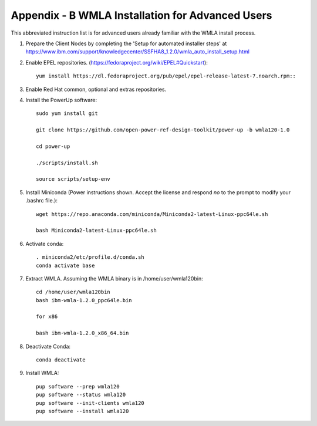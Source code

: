 .. highlight:: none

.. _appendix_b:

Appendix - B WMLA Installation for Advanced Users
=================================================

This abbreviated instruction list is for advanced users already familiar with the WMLA install process.

#. Prepare the Client Nodes by completing the 'Setup for automated installer steps' at https://www.ibm.com/support/knowledgecenter/SSFHA8_1.2.0/wmla_auto_install_setup.html

#. Enable EPEL repositories. (https://fedoraproject.org/wiki/EPEL#Quickstart)::

    yum install https://dl.fedoraproject.org/pub/epel/epel-release-latest-7.noarch.rpm::

#. Enable Red Hat common, optional and extras repositories.

#. Install the PowerUp software::

    sudo yum install git

    git clone https://github.com/open-power-ref-design-toolkit/power-up -b wmla120-1.0

    cd power-up

    ./scripts/install.sh

    source scripts/setup-env

#. Install Miniconda (Power instructions shown. Accept the license and respond *no* to the prompt to modify your .bashrc file.)::

    wget https://repo.anaconda.com/miniconda/Miniconda2-latest-Linux-ppc64le.sh

    bash Miniconda2-latest-Linux-ppc64le.sh

#. Activate conda::

    . miniconda2/etc/profile.d/conda.sh
    conda activate base

#. Extract WMLA. Assuming the WMLA binary is in /home/user/wmla120bin::

    cd /home/user/wmla120bin
    bash ibm-wmla-1.2.0_ppc64le.bin

    for x86

    bash ibm-wmla-1.2.0_x86_64.bin

#. Deactivate Conda::

    conda deactivate

#. Install WMLA::

    pup software --prep wmla120
    pup software --status wmla120
    pup software --init-clients wmla120
    pup software --install wmla120
